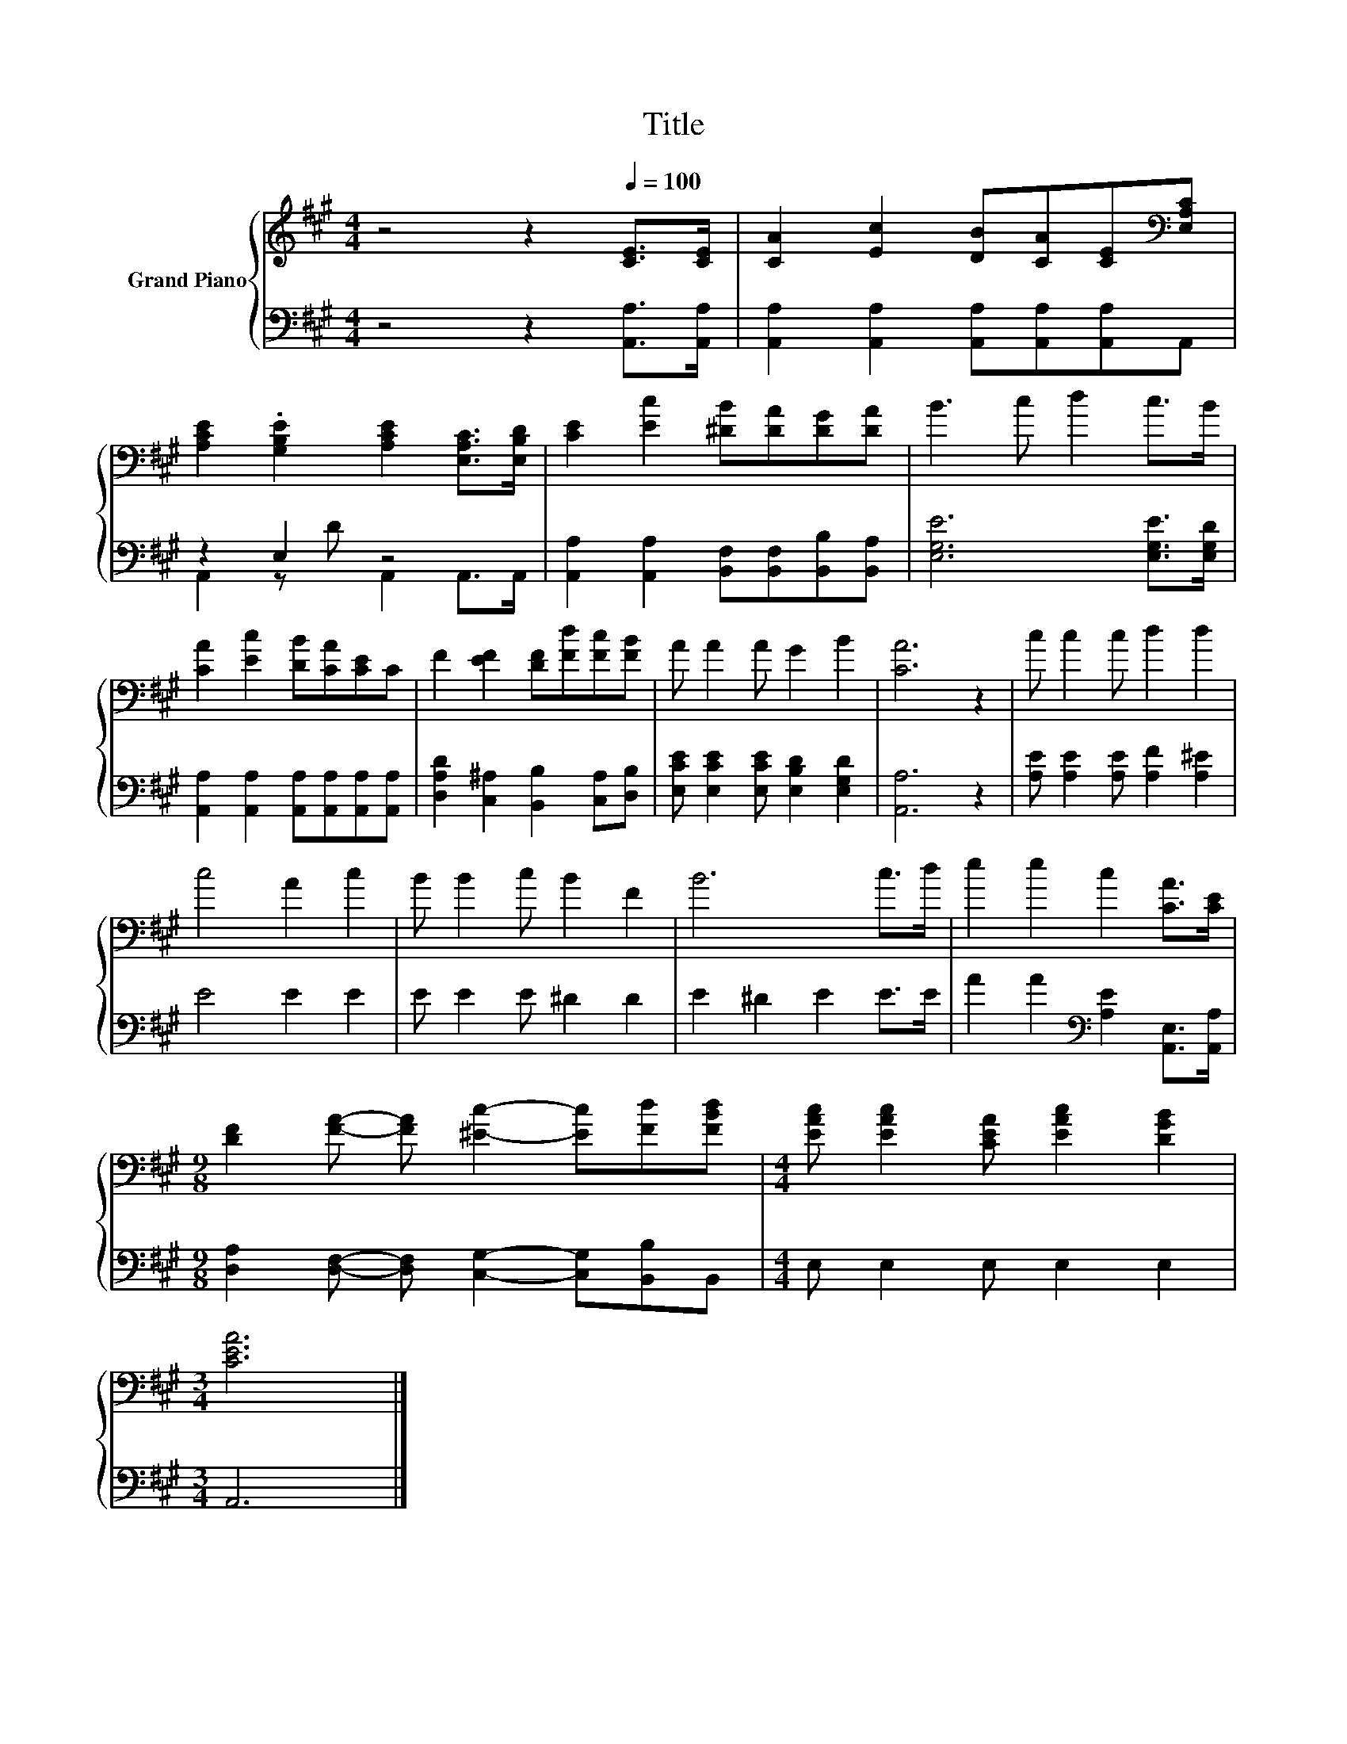 X:1
T:Title
%%score { 1 | ( 2 3 ) }
L:1/8
M:4/4
K:A
V:1 treble nm="Grand Piano"
V:2 bass 
V:3 bass 
V:1
 z4 z2[Q:1/4=100] [CE]>[CE] | [CA]2 [Ec]2 [DB][CA][CE][K:bass][E,A,C] | %2
 [A,CE]2 .[G,B,E]2 [A,CE]2 [E,A,C]>[E,B,D] | [CE]2 [Ec]2 [^DB][DA][DG][DA] | B3 c d2 c>B | %5
 [CA]2 [Ec]2 [DB][CA][CE]C | F2 [EF]2 [DF][Fd][Fc][FB] | A A2 A G2 B2 | [CA]6 z2 | c c2 c d2 d2 | %10
 c4 A2 c2 | B B2 c B2 F2 | B6 c>d | e2 e2 c2 [CA]>[CE] | %14
[M:9/8] [DF]2 [FA]- [FA] [^Ec]2- [Ec][Fd][FBd] |[M:4/4] [EAc] [EAc]2 [CEA] [EAc]2 [DGB]2 | %16
[M:3/4] [CEA]6 |] %17
V:2
 z4 z2 [A,,A,]>[A,,A,] | [A,,A,]2 [A,,A,]2 [A,,A,][A,,A,][A,,A,]A,, | z2 E,2 z4 | %3
 [A,,A,]2 [A,,A,]2 [B,,F,][B,,F,][B,,B,][B,,A,] | [E,G,E]6 [E,G,E]>[E,G,D] | %5
 [A,,A,]2 [A,,A,]2 [A,,A,][A,,A,][A,,A,][A,,A,] | [D,A,D]2 [C,^A,]2 [B,,B,]2 [C,A,][D,B,] | %7
 [E,CE] [E,CE]2 [E,CE] [E,B,D]2 [E,G,D]2 | [A,,A,]6 z2 | [A,E] [A,E]2 [A,E] [A,F]2 [A,^E]2 | %10
 E4 E2 E2 | E E2 E ^D2 D2 | E2 ^D2 E2 E>E | A2 A2[K:bass] [A,E]2 [A,,E,]>[A,,A,] | %14
[M:9/8] [D,A,]2 [D,F,]- [D,F,] [C,G,]2- [C,G,][B,,B,]B,, |[M:4/4] E, E,2 E, E,2 E,2 | %16
[M:3/4] A,,6 |] %17
V:3
 x8 | x8 | A,,2 z D A,,2 A,,>A,, | x8 | x8 | x8 | x8 | x8 | x8 | x8 | x8 | x8 | x8 | %13
 x4[K:bass] x4 |[M:9/8] x9 |[M:4/4] x8 |[M:3/4] x6 |] %17

